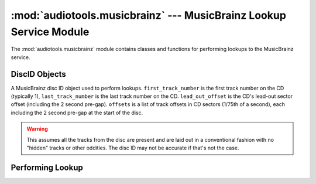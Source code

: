 ..
  Audio Tools, a module and set of tools for manipulating audio data
  Copyright (C) 2007-2015  Brian Langenberger

  This program is free software; you can redistribute it and/or modify
  it under the terms of the GNU General Public License as published by
  the Free Software Foundation; either version 2 of the License, or
  (at your option) any later version.

  This program is distributed in the hope that it will be useful,
  but WITHOUT ANY WARRANTY; without even the implied warranty of
  MERCHANTABILITY or FITNESS FOR A PARTICULAR PURPOSE.  See the
  GNU General Public License for more details.

  You should have received a copy of the GNU General Public License
  along with this program; if not, write to the Free Software
  Foundation, Inc., 51 Franklin Street, Fifth Floor, Boston, MA  02110-1301  USA

:mod:`audiotools.musicbrainz` --- MusicBrainz Lookup Service Module
===================================================================

.. module:: audiotools.musicbrainz
   :synopsis: a Module for Accessing MusicBrainz Information

The :mod:`audiotools.musicbrainz` module contains classes
and functions for performing lookups to the MusicBrainz service.

DiscID Objects
--------------

.. class:: DiscID(first_track_number, last_track_number, lead_out_offset, offsets)

   A MusicBrainz disc ID object used to perform lookups.
   ``first_track_number`` is the first track number on the CD
   (typically 1),
   ``last_track_number`` is the last track number on the CD.
   ``lead_out_offset`` is the CD's lead-out sector offset
   (including the 2 second pre-gap).
   ``offsets`` is a list of track offsets in CD sectors
   (1/75th of a second), each including the 2 second pre-gap
   at the start of the disc.

.. method:: DiscID.__str__()

   Returns the disc ID as a 28 character string
   that MusicBrainz expects when performing lookups.

.. classmethod:: DiscID.from_cddareader(cddareader)

   Given a :class:`audiotools.cdio.CDDAReader` object,
   returns the :class:`DiscID` of that disc.

.. classmethod:: DiscID.from_tracks(tracks)

   Given a sorted list of :class:`audiotools.AudioFile` objects,
   returns the :class:`DiscID` as if those tracks were a CD.

.. warning::

   This assumes all the tracks from the disc are present
   and are laid out in a conventional
   fashion with no "hidden" tracks or other oddities.
   The disc ID may not be accurate if that's not the case.

.. classmethod:: DiscID.from_sheet(sheet, total_pcm_frames, sample_rate)

   Given a :class:`audiotools.Sheet` object along
   with the total length of the disc in PCM frames
   and the disc's sample rate (typically 44100),
   returns the :class:`DiscID`.

Performing Lookup
-----------------

.. function:: perform_lookup(disc_id, musicbrainz_server, musicbrainz_port)

   Given a :class:`DiscID` object,
   MusicBrainz hostname string and MusicBrainz server port (usually 80),
   iterates over a list of :class:`audiotools.MetaData` objects
   per successful match, like:

   ``[track1, track2, ...], [track1, track2, ...], ...``

   May yield nothing if the server has no matches for the given disc ID.

   May raise :exc:`urllib2.HTTPError` if an error occurs
   querying the server or :exc:`xml.parsers.expat.ExpatError`
   if the server returns invalid data.
